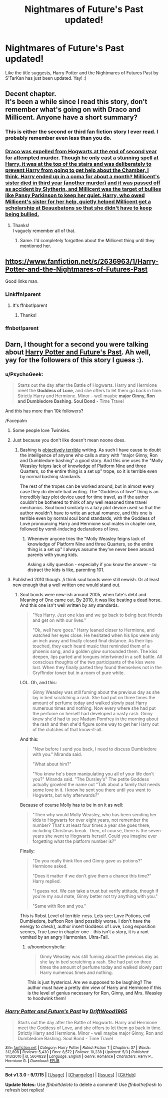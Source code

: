 #+TITLE: Nightmares of Future's Past updated!

* Nightmares of Future's Past updated!
:PROPERTIES:
:Author: mlcor87
:Score: 16
:DateUnix: 1441766989.0
:DateShort: 2015-Sep-09
:FlairText: Promotion
:END:
Like the title suggests, Harry Potter and the Nightmares of Futures Past by S'TarKan has just been updated. Yay! :)


** Decent chapter.\\
It's been a while since I read this story, don't remember what's going on with Draco and Millicent. Anyone have a short summary?
:PROPERTIES:
:Author: Shalie
:Score: 5
:DateUnix: 1441790677.0
:DateShort: 2015-Sep-09
:END:

*** This is either the second or third fan fiction story I ever read. I probably remember even less than you do.
:PROPERTIES:
:Score: 2
:DateUnix: 1441807465.0
:DateShort: 2015-Sep-09
:END:


*** [[/spoiler][Draco was expelled from Hogwarts at the end of second year for attempted murder. Though he only cast a stunning spell at Harry, it was at the top of the stairs and was deliberately to prevent Harry from going to get help about the Chamber, I think. Harry ended up in a coma for about a month? Millicent's sister died in third year (another murder) and it was passed off as accident by Slytherin, and Millicent was the target of bullies like Pansy Parkinson to keep her quiet. Harry, who owed Millicent's sister for her help, quietly helped Millicent get a scholarship at Beauxbatons so that she didn't have to keep being bullied.]]
:PROPERTIES:
:Author: Akitcougar
:Score: 1
:DateUnix: 1441807357.0
:DateShort: 2015-Sep-09
:END:

**** Thanks!\\
I vaguely remember all of that.
:PROPERTIES:
:Author: Shalie
:Score: 2
:DateUnix: 1441808729.0
:DateShort: 2015-Sep-09
:END:

***** Same. I'd completely forgotten about the Millicent thing until they mentioned her.
:PROPERTIES:
:Author: Akitcougar
:Score: 3
:DateUnix: 1441812642.0
:DateShort: 2015-Sep-09
:END:


** [[https://www.fanfiction.net/s/2636963/1/Harry-Potter-and-the-Nightmares-of-Futures-Past]]

Good links man.
:PROPERTIES:
:Score: 3
:DateUnix: 1441780577.0
:DateShort: 2015-Sep-09
:END:

*** Linkffn!parent
:PROPERTIES:
:Author: kerrryn
:Score: 1
:DateUnix: 1441833434.0
:DateShort: 2015-Sep-10
:END:

**** It's ffnbot!parent
:PROPERTIES:
:Author: Riversz
:Score: 2
:DateUnix: 1441864443.0
:DateShort: 2015-Sep-10
:END:

***** Thanks!
:PROPERTIES:
:Author: kerrryn
:Score: 1
:DateUnix: 1441991375.0
:DateShort: 2015-Sep-11
:END:


*** ffnbot!parent
:PROPERTIES:
:Author: kerrryn
:Score: 1
:DateUnix: 1441991385.0
:DateShort: 2015-Sep-11
:END:


** Darn, I thought for a second you were talking about [[https://www.fanfiction.net/s/5664828/1/Harry-Potter-and-Future-s-Past][Harry Potter and Future's Past]]. Ah well, yay for the followers of this story I guess :).
:PROPERTIES:
:Author: Riversz
:Score: -2
:DateUnix: 1441783813.0
:DateShort: 2015-Sep-09
:END:

*** u/PsychoGeek:
#+begin_quote
  Starts out the day after the Battle of Hogwarts. Harry and Hermione meet the *Goddess of Love*, and she offers to let them go back in time. Strictly Harry and Hermione. Minor - well maybe *major Ginny, Ron and Dumbledore Bashing. Soul Bond* - Time Travel
#+end_quote

And /this/ has more than 10k followers?

/Facepalm
:PROPERTIES:
:Author: PsychoGeek
:Score: 10
:DateUnix: 1441785155.0
:DateShort: 2015-Sep-09
:END:

**** Some people love Twinkies.
:PROPERTIES:
:Author: wordhammer
:Score: 4
:DateUnix: 1441812387.0
:DateShort: 2015-Sep-09
:END:


**** Just because you don't like doesn't mean noone does.
:PROPERTIES:
:Author: Steel_Shield
:Score: -2
:DateUnix: 1441788125.0
:DateShort: 2015-Sep-09
:END:

***** Bashing is [[https://forums.darklordpotter.net/showpost.php?p=829062&postcount=7][objectively terrible]] writing. As such I have cause to doubt the intelligence of anyone who calls a story with "major Ginny, Ron and Dumbledore bashing" a good story. And this one uses the "Molly Weasley feigns lack of knowledge of Platform Nine and three Quarters, so the entire thing is a set up" trope, so it is terrible even by normal bashing standards.

The rest of the tropes can be worked around, but in almost every case they do denote bad writing. The "Goddess of love" thing is an incredibly lazy plot device used for time travel, as if the author couldn't be bothered to think of any well reasoned time travel mechanics. Soul bond similarly is a lazy plot device used so that the author wouldn't have to write an actual romance, and this one is terrible even by normal soul bond standards, with the Goddess of Love pronouncing Harry and Hermione soul mates in chapter one, followed by vomit-inducing declarations of love.
:PROPERTIES:
:Author: PsychoGeek
:Score: 17
:DateUnix: 1441790216.0
:DateShort: 2015-Sep-09
:END:

****** Whenever anyone tries the "Molly Weasley feigns lack of knowledge of Platform Nine and three Quarters, so the entire thing is a set up" I always assume they've never been around parents with young kids.

Asking a silly question - especially if you know the answer - to distract the kids is like, parenting 101.
:PROPERTIES:
:Author: Slindish
:Score: 8
:DateUnix: 1441809170.0
:DateShort: 2015-Sep-09
:END:


**** Published 2010 though. /i think soul bonds were still newish. Or at least new enough that a well written one would stand out.
:PROPERTIES:
:Score: -1
:DateUnix: 1441789785.0
:DateShort: 2015-Sep-09
:END:

***** Soul bonds were new-ish around 2005, when fate's debt and Meaning of One came out. By 2010, it was like beating a dead horse. And this one isn't well written by any standards.

#+begin_quote
  "Yes Harry. Just one kiss and we go back to being best friends and get on with our lives."

  "Ok, well here goes." Harry leaned closer to Hermione, and watched her eyes close. He hesitated when his lips were only an inch away and finally closed final distance. As their lips touched, they each heard music that reminded them of a phoenix song, and a golden glow surrounded them. The kiss deepen, lips parted and tongues intertwined in a soft battle. All conscious thoughts of the two participants of the kiss were lost. When they finally parted they found themselves not in the Gryffindor tower but in a room of pure white.
#+end_quote

LOL. Oh, and this:

#+begin_quote
  Ginny Weasley was still fuming about the previous day as she lay in bed scratching a rash. She had put on three times the amount of perfume today and walked slowly past Harry numerous times and nothing. Now every where she had put the perfume on herself had developed a nasty rash. Ginny knew she'd had to see Madam Pomfrey in the morning about the rash and then she'd figure some way to get her Harry out of the clutches of that know-it-all.
#+end_quote

And this:

#+begin_quote
  "Now before I send you back, I need to discuss Dumbledore with you." Miranda said.

  "What about him?"

  "You know he's been manipulating you all of your life don't you?" Miranda said. "The Dursley's" The petite Goddess actually growled the name out "Talk about a family that needs some love in it. I know he sent you there until you went to Hogwarts, but why afterwards?"
#+end_quote

Because of course Molly has to be in on it as well:

#+begin_quote
  "Then why would Molly Weasley, who has been sending her kids to Hogwarts for over eight years, not remember the number? That's at least four times a year she goes there, including Christmas break. Then, of course, there is the seven years she went to Hogwarts herself. Could you imagine ever forgetting what the platform number is?"
#+end_quote

Finally:

#+begin_quote
  "Do you really think Ron and Ginny gave us potions?" Hermione asked.

  "Does it matter if we don't give them a chance this time?" Harry replied.

  "I guess not. We can take a trust but verify attitude, though if you're my soul mate, Ginny better not try anything with you."

  "Same with Ron and you."
#+end_quote

This is Robst Level of terrible-ness. Lets see: Love Potions, evil Dumbledore, buffoon Ron (and possibly worse. I don't have the energy to check), author insert Goddess of Love, Long exposition scenes, True Love in chapter one -- this isn't a story, it is a rant vomited by an angry Harmonian. Ultra-Fail.
:PROPERTIES:
:Author: PsychoGeek
:Score: 11
:DateUnix: 1441791125.0
:DateShort: 2015-Sep-09
:END:

****** u/boomberrybella:
#+begin_quote
  Ginny Weasley was still fuming about the previous day as she lay in bed scratching a rash. She had put on three times the amount of perfume today and walked slowly past Harry numerous times and nothing.
#+end_quote

This is just hysterical. Are we supposed to be laughing? The author must have a pretty dim view of Harry and Hermione if this is the level of genius necessary for Ron, Ginny, and Mrs. Weasley to hoodwink them!
:PROPERTIES:
:Author: boomberrybella
:Score: 7
:DateUnix: 1441799856.0
:DateShort: 2015-Sep-09
:END:


*** [[http://www.fanfiction.net/s/5664828/1/][*/Harry Potter and Future's Past/*]] by [[https://www.fanfiction.net/u/2036266/DriftWood1965][/DriftWood1965/]]

#+begin_quote
  Starts out the day after the Battle of Hogwarts. Harry and Hermione meet the Goddess of Love, and she offers to let them go back in time. Strictly Harry and Hermione. Minor - well maybe major Ginny, Ron and Dumbledore Bashing. Soul Bond - Time Travel
#+end_quote

^{/Site/: [[http://www.fanfiction.net/][fanfiction.net]] *|* /Category/: Harry Potter *|* /Rated/: Fiction T *|* /Chapters/: 37 *|* /Words/: 312,898 *|* /Reviews/: 5,430 *|* /Favs/: 8,572 *|* /Follows/: 10,238 *|* /Updated/: 5/3 *|* /Published/: 1/13/2010 *|* /id/: 5664828 *|* /Language/: English *|* /Genre/: Romance *|* /Characters/: Harry P., Hermione G. *|* /Download/: [[http://www.p0ody-files.com/ff_to_ebook/mobile/makeEpub.php?id=5664828][EPUB]]}

--------------

*Bot v1.3.0 - 9/7/15* *|* [[[https://github.com/tusing/reddit-ffn-bot/wiki/Usage][Usage]]] | [[[https://github.com/tusing/reddit-ffn-bot/wiki/Changelog][Changelog]]] | [[[https://github.com/tusing/reddit-ffn-bot/issues/][Issues]]] | [[[https://github.com/tusing/reddit-ffn-bot/][GitHub]]]

*Update Notes:* Use /ffnbot!delete/ to delete a comment! Use /ffnbot!refresh/ to refresh bot replies!
:PROPERTIES:
:Author: FanfictionBot
:Score: -1
:DateUnix: 1441783818.0
:DateShort: 2015-Sep-09
:END:

